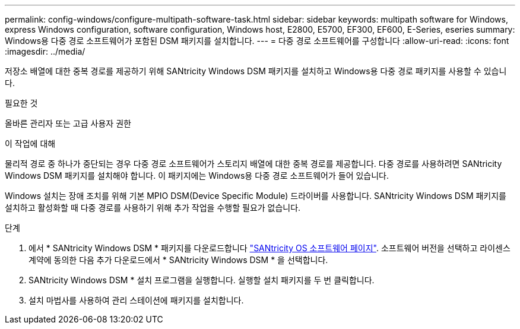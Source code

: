 ---
permalink: config-windows/configure-multipath-software-task.html 
sidebar: sidebar 
keywords: multipath software for Windows, express Windows configuration, software configuration, Windows host, E2800, E5700, EF300, EF600, E-Series, eseries 
summary: Windows용 다중 경로 소프트웨어가 포함된 DSM 패키지를 설치합니다. 
---
= 다중 경로 소프트웨어를 구성합니다
:allow-uri-read: 
:icons: font
:imagesdir: ../media/


[role="lead"]
저장소 배열에 대한 중복 경로를 제공하기 위해 SANtricity Windows DSM 패키지를 설치하고 Windows용 다중 경로 패키지를 사용할 수 있습니다.

.필요한 것
올바른 관리자 또는 고급 사용자 권한

.이 작업에 대해
물리적 경로 중 하나가 중단되는 경우 다중 경로 소프트웨어가 스토리지 배열에 대한 중복 경로를 제공합니다. 다중 경로를 사용하려면 SANtricity Windows DSM 패키지를 설치해야 합니다. 이 패키지에는 Windows용 다중 경로 소프트웨어가 들어 있습니다.

Windows 설치는 장애 조치를 위해 기본 MPIO DSM(Device Specific Module) 드라이버를 사용합니다. SANtricity Windows DSM 패키지를 설치하고 활성화할 때 다중 경로를 사용하기 위해 추가 작업을 수행할 필요가 없습니다.

.단계
. 에서 * SANtricity Windows DSM * 패키지를 다운로드합니다 https://mysupport.netapp.com/site/products/all/details/eseries-santricityos/downloads-tab["SANtricity OS 소프트웨어 페이지"^]. 소프트웨어 버전을 선택하고 라이센스 계약에 동의한 다음 추가 다운로드에서 * SANtricity Windows DSM * 을 선택합니다.
. SANtricity Windows DSM * 설치 프로그램을 실행합니다. 실행할 설치 패키지를 두 번 클릭합니다.
. 설치 마법사를 사용하여 관리 스테이션에 패키지를 설치합니다.

